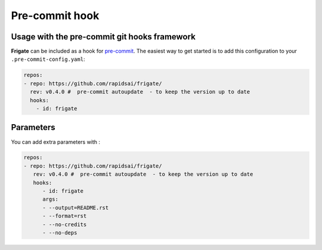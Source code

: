 Pre-commit hook
================


Usage with the pre-commit git hooks framework
----------------------------------------------

**Frigate** can be included as a hook for `pre-commit <https://pre-commit.com>`_. The easiest way to get started is to add this configuration to your ``.pre-commit-config.yaml``:


.. code-block:: yaml

   repos:
   - repo: https://github.com/rapidsai/frigate/
     rev: v0.4.0 #  pre-commit autoupdate  - to keep the version up to date
     hooks:
       - id: frigate


Parameters
----------

You can add extra parameters with :

.. code-block:: yaml

   repos:
   - repo: https://github.com/rapidsai/frigate/
      rev: v0.4.0 #  pre-commit autoupdate  - to keep the version up to date
      hooks:
         - id: frigate
         args:
         - --output=README.rst
         - --format=rst
         - --no-credits
         - --no-deps
